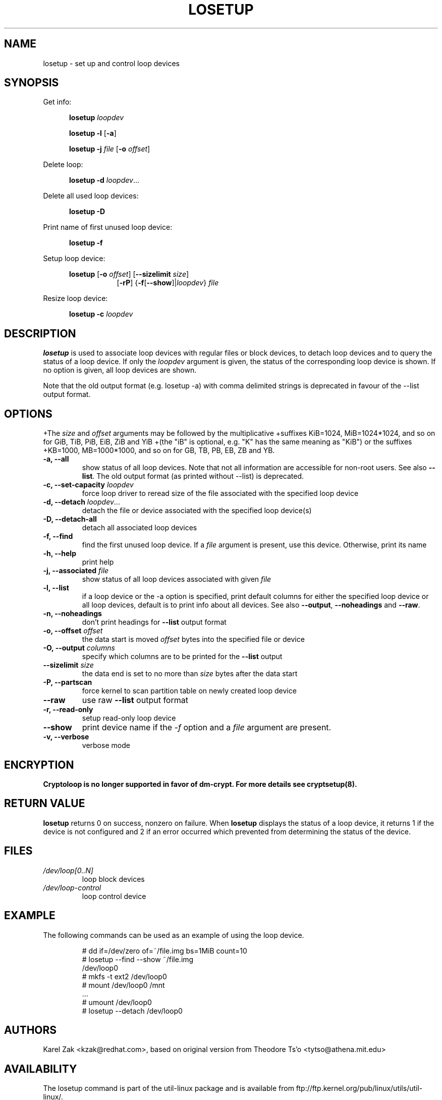 .TH LOSETUP 8 "July 2003" "util-linux" "System Administration"
.SH NAME
losetup \- set up and control loop devices
.SH SYNOPSIS
.ad l
Get info:
.sp
.in +5
.B losetup
.I loopdev
.sp
.B losetup -l
.RB [ \-a ]
.sp
.B losetup -j
.I file
.RB [ \-o
.IR offset ]
.sp
.in -5
Delete loop:
.sp
.in +5
.B "losetup \-d"
.IR loopdev ...
.sp
.in -5
Delete all used loop devices:
.sp
.in +5
.B "losetup \-D"
.sp
.in -5
Print name of first unused loop device:
.sp
.in +5
.B "losetup \-f"
.sp
.in -5
Setup loop device:
.sp
.in +5
.B losetup
.RB [ \-o
.IR offset ]
.RB [ \-\-sizelimit
.IR size ]
.in +8
.RB [ \-rP ]
.RB { \-f [ \-\-show ]| \fIloopdev\fP }
.I file
.sp
.in -13
Resize loop device:
.sp
.in +5
.B "losetup \-c"
.I loopdev
.in -5
.ad b
.SH DESCRIPTION
.B losetup
is used to associate loop devices with regular files or block devices,
to detach loop devices and to query the status of a loop device. If only the
\fIloopdev\fP argument is given, the status of the corresponding loop
device is shown. If no option is given, all loop devices are shown.

Note that the old output format (e.g. losetup -a) with comma delimited strings is
deprecated in favour of the --list output format.

.SH OPTIONS
+The \fIsize\fR and \fIoffset\fR arguments may be followed by the multiplicative
+suffixes KiB=1024, MiB=1024*1024, and so on for GiB, TiB, PiB, EiB, ZiB and YiB
+(the "iB" is optional, e.g. "K" has the same meaning as "KiB") or the suffixes
+KB=1000, MB=1000*1000, and so on for GB, TB, PB, EB, ZB and YB.

.IP "\fB\-a, \-\-all\fP"
show status of all loop devices. Note that not all information are accessible
for non-root users. See also \fB\-\-list\fP. The old output format (as printed
without --list) is deprecated.
.IP "\fB\-c, \-\-set-capacity\fP \fIloopdev\fP
force loop driver to reread size of the file associated with the specified loop device
.IP "\fB\-d, \-\-detach\fP \fIloopdev\fP..."
detach the file or device associated with the specified loop device(s)
.IP "\fB\-D, \-\-detach-all\fP"
detach all associated loop devices
.IP "\fB\-f, \-\-find\fP"
find the first unused loop device. If a
.I file
argument is present, use this device. Otherwise, print its name
.IP "\fB\-h, \-\-help\fP"
print help
.IP "\fB\-j, \-\-associated \fIfile\fP"
show status of all loop devices associated with given
.I file
.IP "\fB\-l, \-\-list"
if a loop device or the -a option is specified, print default columns for
either the specified loop device or all loop devices, default is to print info
about all devices.  See also \fB\-\-output\fP, \fB\-\-noheadings\fP
and \fB\-\-raw\fP.
.IP "\fB\-n, \fB\-\-noheadings\fP"
don't print headings for \fB\-\-list\fP output format
.IP "\fB\-o, \-\-offset \fIoffset\fP"
the data start is moved \fIoffset\fP bytes into the specified file or
device
.IP "\fB\-O, \-\-output \fIcolumns\fP"
specify which columns are to be printed for the \fB\-\-list\fP output
.IP "\fB\-\-sizelimit \fIsize\fP"
the data end is set to no more than \fIsize\fP bytes after the data start
.IP "\fB\-P, \-\-partscan\fP"
force kernel to scan partition table on newly created loop device
.IP "\fB\-\-raw\fP"
use raw \fB\-\-list\fP output format
.IP "\fB\-r, \-\-read-only\fP"
setup read-only loop device
.IP "\fB\-\-show\fP"
print device name if the
.I -f
option and a
.I file
argument are present.
.IP "\fB\-v, \-\-verbose\fP"
verbose mode

.SH ENCRYPTION
.B Cryptoloop is no longer supported in favor of dm-crypt. For more details see
.B cryptsetup(8).

.SH RETURN VALUE
.B losetup
returns 0 on success, nonzero on failure. When
.B losetup
displays the status of a loop device, it returns 1 if the device
is not configured and 2 if an error occurred which prevented
from determining the status of the device.

.SH FILES
.TP
.I /dev/loop[0..N]
loop block devices
.TP
.I /dev/loop-control
loop control device

.SH EXAMPLE
The following commands can be used as an example of using the loop device.
.nf
.IP
# dd if=/dev/zero of=~/file.img bs=1MiB count=10
# losetup --find --show ~/file.img
/dev/loop0
# mkfs -t ext2 /dev/loop0
# mount /dev/loop0 /mnt
 ...
# umount /dev/loop0
# losetup --detach /dev/loop0
.fi
.SH AUTHORS
Karel Zak <kzak@redhat.com>, based on original version from
Theodore Ts'o <tytso@athena.mit.edu>
.SH AVAILABILITY
The losetup command is part of the util-linux package and is available from
ftp://ftp.kernel.org/pub/linux/utils/util-linux/.
